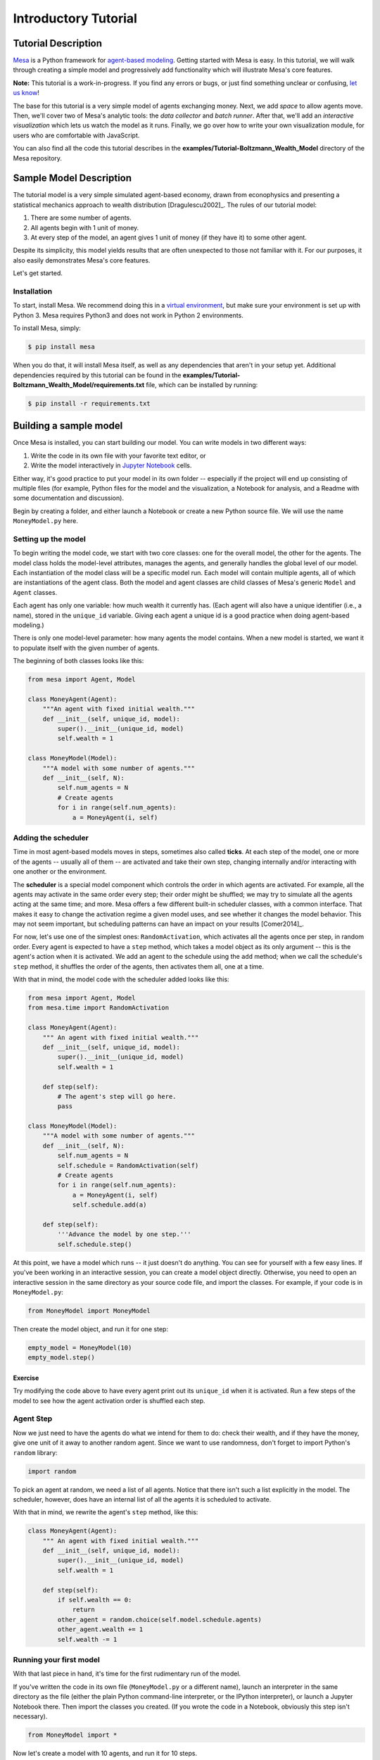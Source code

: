 
Introductory Tutorial
=====================

Tutorial Description
--------------------

`Mesa <https://github.com/projectmesa/mesa>`__ is a Python framework for
`agent-based
modeling <https://en.wikipedia.org/wiki/Agent-based_model>`__. Getting
started with Mesa is easy. In this tutorial, we will walk through
creating a simple model and progressively add functionality which will
illustrate Mesa's core features.

**Note:** This tutorial is a work-in-progress. If you find any errors or
bugs, or just find something unclear or confusing, `let us
know <https://github.com/projectmesa/mesa/issues>`__!

The base for this tutorial is a very simple model of agents exchanging
money. Next, we add *space* to allow agents move. Then, we'll cover two
of Mesa's analytic tools: the *data collector* and *batch runner*. After
that, we'll add an *interactive visualization* which lets us watch the
model as it runs. Finally, we go over how to write your own
visualization module, for users who are comfortable with JavaScript.

You can also find all the code this tutorial describes in the
**examples/Tutorial-Boltzmann\_Wealth\_Model** directory of the Mesa
repository.

Sample Model Description
------------------------

The tutorial model is a very simple simulated agent-based economy, drawn
from econophysics and presenting a statistical mechanics approach to
wealth distribution [Dragulescu2002]\_. The rules of our tutorial model:

1. There are some number of agents.
2. All agents begin with 1 unit of money.
3. At every step of the model, an agent gives 1 unit of money (if they
   have it) to some other agent.

Despite its simplicity, this model yields results that are often
unexpected to those not familiar with it. For our purposes, it also
easily demonstrates Mesa's core features.

Let's get started.

Installation
~~~~~~~~~~~~

To start, install Mesa. We recommend doing this in a `virtual
environment <https://virtualenvwrapper.readthedocs.org/en/stable/>`__,
but make sure your environment is set up with Python 3. Mesa requires
Python3 and does not work in Python 2 environments.

To install Mesa, simply:

.. code:: bash

        $ pip install mesa

When you do that, it will install Mesa itself, as well as any
dependencies that aren't in your setup yet. Additional dependencies
required by this tutorial can be found in the
**examples/Tutorial-Boltzmann\_Wealth\_Model/requirements.txt** file,
which can be installed by running:

.. code:: bash

        $ pip install -r requirements.txt

Building a sample model
-----------------------

Once Mesa is installed, you can start building our model. You can write
models in two different ways:

1. Write the code in its own file with your favorite text editor, or
2. Write the model interactively in `Jupyter
   Notebook <http://jupyter.org/>`__ cells.

Either way, it's good practice to put your model in its own folder --
especially if the project will end up consisting of multiple files (for
example, Python files for the model and the visualization, a Notebook
for analysis, and a Readme with some documentation and discussion).

Begin by creating a folder, and either launch a Notebook or create a new
Python source file. We will use the name ``MoneyModel.py`` here.

Setting up the model
~~~~~~~~~~~~~~~~~~~~

To begin writing the model code, we start with two core classes: one for
the overall model, the other for the agents. The model class holds the
model-level attributes, manages the agents, and generally handles the
global level of our model. Each instantiation of the model class will be
a specific model run. Each model will contain multiple agents, all of
which are instantiations of the agent class. Both the model and agent
classes are child classes of Mesa's generic ``Model`` and ``Agent``
classes.

Each agent has only one variable: how much wealth it currently has.
(Each agent will also have a unique identifier (i.e., a name), stored in
the ``unique_id`` variable. Giving each agent a unique id is a good
practice when doing agent-based modeling.)

There is only one model-level parameter: how many agents the model
contains. When a new model is started, we want it to populate itself
with the given number of agents.

The beginning of both classes looks like this:

.. code:: python

    from mesa import Agent, Model
    
    class MoneyAgent(Agent):
        """An agent with fixed initial wealth."""
        def __init__(self, unique_id, model):
            super().__init__(unique_id, model)
            self.wealth = 1
    
    class MoneyModel(Model):
        """A model with some number of agents."""
        def __init__(self, N):
            self.num_agents = N
            # Create agents
            for i in range(self.num_agents):
                a = MoneyAgent(i, self)

Adding the scheduler
~~~~~~~~~~~~~~~~~~~~

Time in most agent-based models moves in steps, sometimes also called
**ticks**. At each step of the model, one or more of the agents --
usually all of them -- are activated and take their own step, changing
internally and/or interacting with one another or the environment.

The **scheduler** is a special model component which controls the order
in which agents are activated. For example, all the agents may activate
in the same order every step; their order might be shuffled; we may try
to simulate all the agents acting at the same time; and more. Mesa
offers a few different built-in scheduler classes, with a common
interface. That makes it easy to change the activation regime a given
model uses, and see whether it changes the model behavior. This may not
seem important, but scheduling patterns can have an impact on your
results [Comer2014]\_.

For now, let's use one of the simplest ones: ``RandomActivation``, which
activates all the agents once per step, in random order. Every agent is
expected to have a ``step`` method, which takes a model object as its
only argument -- this is the agent's action when it is activated. We add
an agent to the schedule using the ``add`` method; when we call the
schedule's ``step`` method, it shuffles the order of the agents, then
activates them all, one at a time.

With that in mind, the model code with the scheduler added looks like
this:

.. code:: python

    from mesa import Agent, Model
    from mesa.time import RandomActivation
    
    class MoneyAgent(Agent):
        """ An agent with fixed initial wealth."""
        def __init__(self, unique_id, model):
            super().__init__(unique_id, model)
            self.wealth = 1
    
        def step(self):
            # The agent's step will go here.
            pass
    
    class MoneyModel(Model):
        """A model with some number of agents."""
        def __init__(self, N):
            self.num_agents = N
            self.schedule = RandomActivation(self)
            # Create agents
            for i in range(self.num_agents):
                a = MoneyAgent(i, self)
                self.schedule.add(a)
    
        def step(self):
            '''Advance the model by one step.'''
            self.schedule.step()

At this point, we have a model which runs -- it just doesn't do
anything. You can see for yourself with a few easy lines. If you've been
working in an interactive session, you can create a model object
directly. Otherwise, you need to open an interactive session in the same
directory as your source code file, and import the classes. For example,
if your code is in ``MoneyModel.py``:

.. code:: python

    from MoneyModel import MoneyModel

Then create the model object, and run it for one step:

.. code:: python

    empty_model = MoneyModel(10)
    empty_model.step()

Exercise
^^^^^^^^

Try modifying the code above to have every agent print out its
``unique_id`` when it is activated. Run a few steps of the model to see
how the agent activation order is shuffled each step.

Agent Step
~~~~~~~~~~

Now we just need to have the agents do what we intend for them to do:
check their wealth, and if they have the money, give one unit of it away
to another random agent. Since we want to use randomness, don't forget
to import Python's ``random`` library:

.. code:: python

    import random

To pick an agent at random, we need a list of all agents. Notice that
there isn't such a list explicitly in the model. The scheduler, however,
does have an internal list of all the agents it is scheduled to
activate.

With that in mind, we rewrite the agent's ``step`` method, like this:

.. code:: python

    class MoneyAgent(Agent):
        """ An agent with fixed initial wealth."""
        def __init__(self, unique_id, model):
            super().__init__(unique_id, model)
            self.wealth = 1
    
        def step(self):
            if self.wealth == 0:
                return
            other_agent = random.choice(self.model.schedule.agents)
            other_agent.wealth += 1
            self.wealth -= 1

Running your first model
~~~~~~~~~~~~~~~~~~~~~~~~

With that last piece in hand, it's time for the first rudimentary run of
the model.

If you've written the code in its own file (``MoneyModel.py`` or a
different name), launch an interpreter in the same directory as the file
(either the plain Python command-line interpreter, or the IPython
interpreter), or launch a Jupyter Notebook there. Then import the
classes you created. (If you wrote the code in a Notebook, obviously
this step isn't necessary).

.. code:: python

    from MoneyModel import *

Now let's create a model with 10 agents, and run it for 10 steps.

.. code:: python

    model = MoneyModel(10)
    for i in range(10):
        model.step()

Next, we need to get some data out of the model. Specifically, we want
to see the distribution of the agent's wealth. We can get the wealth
values with list comprehension, and then use matplotlib (or another
graphics library) to visualize the data in a histogram.

.. code:: python

    # For a jupyter notebook add the following line:
    %matplotlib inline
    
    # The below is needed for both notebooks and scripts
    import matplotlib.pyplot as plt
    
    agent_wealth = [a.wealth for a in model.schedule.agents]
    plt.hist(agent_wealth)




.. parsed-literal::

    (array([ 4.,  0.,  0.,  0.,  0.,  2.,  0.,  0.,  0.,  4.]),
     array([ 0. ,  0.2,  0.4,  0.6,  0.8,  1. ,  1.2,  1.4,  1.6,  1.8,  2. ]),
     <a list of 10 Patch objects>)




.. image:: intro_tutorial_files/intro_tutorial_19_1.png


If you are running from a text editor or IDE, you'll also need to add
this line, to make the graph appear.

.. code:: python

    plt.show()

You'll probably see something like the distribution shown below. Yours
will almost certainly look at least slightly different, since each run
of the model is random, after all.

To get a better idea of how a model behaves, we can create multiple
model runs and see the distribution that emerges from all of them. We
can do this with a nested for loop:

.. code:: python

    all_wealth = []
    for j in range(100):
        # Run the model
        model = MoneyModel(10)
        for i in range(10):
            model.step()
        
        # Store the results
        for agent in model.schedule.agents:
            all_wealth.append(agent.wealth)
    
    plt.hist(all_wealth, bins=range(max(all_wealth)+1))




.. parsed-literal::

    (array([ 437.,  303.,  144.,   75.,   28.,    9.,    4.]),
     array([0, 1, 2, 3, 4, 5, 6, 7]),
     <a list of 7 Patch objects>)




.. image:: intro_tutorial_files/intro_tutorial_21_1.png


This runs 100 instantiations of the model, and runs each for 10 steps.
(Notice that we set the histogram bins to be integers, since agents can
only have whole numbers of wealth). This distribution looks a lot
smoother. By running the model 100 times, we smooth out some of the
'noise' of randomness, and get to the model's overall expected behavior.

This outcome might be surprising. Despite the fact that all agents, on
average, give and receive one unit of money every step, the model
converges to a state where most agents have a small amount of money and
a small number have a lot of money.

Adding space
~~~~~~~~~~~~

Many ABMs have a spatial element, with agents moving around and
interacting with nearby neighbors. Mesa currently supports two overall
kinds of spaces: grid, and continuous. Grids are divided into cells, and
agents can only be on a particular cell, like pieces on a chess board.
Continuous space, in contrast, allows agents to have any arbitrary
position. Both grids and continuous spaces are frequently
`toroidal <https://en.wikipedia.org/wiki/Toroidal_graph>`__, meaning
that the edges wrap around, with cells on the right edge connected to
those on the left edge, and the top to the bottom. This prevents some
cells having fewer neighbors than others, or agents being able to go off
the edge of the environment.

Let's add a simple spatial element to our model by putting our agents on
a grid and make them walk around at random. Instead of giving their unit
of money to any random agent, they'll give it to an agent on the same
cell.

Mesa has two main types of grids: ``SingleGrid`` and ``MultiGrid``.
``SingleGrid`` enforces at most one agent per cell; ``MultiGrid`` allows
multiple agents to be in the same cell. Since we want agents to be able
to share a cell, we use ``MultiGrid``.

.. code:: python

    from mesa.space import MultiGrid

We instantiate a grid with width and height parameters, and a boolean as
to whether the grid is toroidal. Let's make width and height model
parameters, in addition to the number of agents, and have the grid
always be toroidal. We can place agents on a grid with the grid's
``place_agent`` method, which takes an agent and an (x, y) tuple of the
coordinates to place the agent.

.. code:: python

    class MoneyModel(Model):
        """A model with some number of agents."""
        def __init__(self, N, width, height):
            self.num_agents = N
            self.grid = MultiGrid(width, height, True)
            self.schedule = RandomActivation(self)
            
            # Create agents
            for i in range(self.num_agents):
                a = MoneyAgent(i, self)
                self.schedule.add(a)
                
                # Add the agent to a random grid cell
                x = random.randrange(self.grid.width)
                y = random.randrange(self.grid.height)
                self.grid.place_agent(a, (x, y))

Under the hood, each agent's position is stored in two ways: the agent
is contained in the grid in the cell it is currently in, and the agent
has a ``pos`` variable with an (x, y) coordinate tuple. The
``place_agent`` method adds the coordinate to the agent automatically.

Now we need to add to the agents' behaviors, letting them move around
and only give money to other agents in the same cell.

First let's handle movement, and have the agents move to a neighboring
cell. The grid object provides a ``move_agent`` method, which like you'd
imagine, moves an agent to a given cell. That still leaves us to get the
possible neighboring cells to move to. There are a couple ways to do
this. One is to use the current coordinates, and loop over all
coordinates +/- 1 away from it. For example:

.. code:: python

    neighbors = []
    x, y = self.pos
    for dx in [-1, 0, 1]:
        for dy in [-1, 0, 1]:
            neighbors.append((x+dx, y+dy))

But there's an even simpler way, using the grid's built-in
``get_neighborhood`` method, which returns all the neighbors of a given
cell. This method can get two types of cell neighborhoods: Moore
(including diagonals), and Von Neumann (only up/down/left/right). It
also needs an argument as to whether to include the center cell itself
as one of the neighbors.

With that in mind, the agent's ``move`` method looks like this:

.. code:: python

    class MoneyAgent(Agent):
       #...
        def move(self):
            possible_steps = self.model.grid.get_neighborhood(
                self.pos, 
                moore=True,
                include_center=False)
            new_position = random.choice(possible_steps)
            self.model.grid.move_agent(self, new_position)

Next, we need to get all the other agents present in a cell, and give
one of them some money. We can get the contents of one or more cells
using the grid's ``get_cell_list_contents`` method, or by accessing a
cell directly. The method accepts a list of cell coordinate tuples, or a
single tuple if we only care about one cell.

.. code:: python

    class MoneyAgent(Agent):
        #...
        def give_money(self):
            cellmates = self.model.grid.get_cell_list_contents([self.pos])
            if len(cellmates) > 1:
                other = random.choice(cellmates)
                other.wealth += 1
                self.wealth -= 1

And with those two methods, the agent's ``step`` method becomes:

.. code:: python

    class MoneyAgent(Agent):
        # ...
        def step(self):
            self.move()
            if self.wealth > 0:
                self.give_money()

Now, putting that all together should look like this:

.. code:: python

    class MoneyModel(Model):
        """A model with some number of agents."""
        def __init__(self, N, width, height):
            self.num_agents = N
            self.grid = MultiGrid(width, height, True)
            self.schedule = RandomActivation(self)
            # Create agents
            for i in range(self.num_agents):
                a = MoneyAgent(i, self)
                self.schedule.add(a)
                # Add the agent to a random grid cell
                x = random.randrange(self.grid.width)
                y = random.randrange(self.grid.height)
                self.grid.place_agent(a, (x, y))
    
        def step(self):
            self.schedule.step()
    
    class MoneyAgent(Agent):
        """ An agent with fixed initial wealth."""
        def __init__(self, unique_id, model):
            super().__init__(unique_id, model)
            self.wealth = 1
    
        def move(self):
            possible_steps = self.model.grid.get_neighborhood(
                self.pos, 
                moore=True, 
                include_center=False)
            new_position = random.choice(possible_steps)
            self.model.grid.move_agent(self, new_position)
    
        def give_money(self):
            cellmates = self.model.grid.get_cell_list_contents([self.pos])
            if len(cellmates) > 1:
                other = random.choice(cellmates)
                other.wealth += 1
                self.wealth -= 1
    
        def step(self):
            self.move()
            if self.wealth > 0:
                self.give_money()

Let's create a model with 50 agents on a 10x10 grid, and run it for 20
steps.

.. code:: python

    model = MoneyModel(50, 10, 10)
    for i in range(20):
        model.step()

Now let's use matplotlib and numpy to visualize the number of agents
residing in each cell. To do that, we create a numpy array of the same
size as the grid, filled with zeros. Then we use the grid object's
``coord_iter()`` feature, which lets us loop over every cell in the
grid, giving us each cell's coordinates and contents in turn.

.. code:: python

    import numpy as np
    
    agent_counts = np.zeros((model.grid.width, model.grid.height))
    for cell in model.grid.coord_iter():
        cell_content, x, y = cell
        agent_count = len(cell_content)
        agent_counts[x][y] = agent_count
    plt.imshow(agent_counts, interpolation='nearest')
    plt.colorbar()
    
    # If running from a text editor or IDE, remember you'll need the following:
    # plt.show()




.. parsed-literal::

    <matplotlib.colorbar.Colorbar at 0x10fb446a0>




.. image:: intro_tutorial_files/intro_tutorial_32_1.png


Collecting Data
~~~~~~~~~~~~~~~

So far, at the end of every model run, we've had to go and write our own
code to get the data out of the model. This has two problems: it isn't
very efficient, and it only gives us end results. If we wanted to know
the wealth of each agent at each step, we'd have to add that to the loop
of executing steps, and figure out some way to store the data.

Since one of the main goals of agent-based modeling is generating data
for analysis, Mesa provides a class which can handle data collection and
storage for us and make it easier to analyze.

The data collector stores three categories of data: model-level
variables, agent-level variables, and tables (which are a catch-all for
everything else). Model- and agent-level variables are added to the data
collector along with a function for collecting them. Model-level
collection functions take a model object as an input, while agent-level
collection functions take an agent object as an input. Both then return
a value computed from the model or each agent at their current state.
When the data collector’s ``collect`` method is called, with a model
object as its argument, it applies each model-level collection function
to the model, and stores the results in a dictionary, associating the
current value with the current step of the model. Similarly, the method
applies each agent-level collection function to each agent currently in
the schedule, associating the resulting value with the step of the
model, and the agent’s ``unique_id``.

Let's add a DataCollector to the model, and collect two variables. At
the agent level, we want to collect every agent's wealth at every step.
At the model level, let's measure the model's `Gini
Coefficient <https://en.wikipedia.org/wiki/Gini_coefficient>`__, a
measure of wealth inequality.

.. code:: python

    from mesa.datacollection import DataCollector
    
    def compute_gini(model):
        agent_wealths = [agent.wealth for agent in model.schedule.agents]
        x = sorted(agent_wealths)
        N = model.num_agents
        B = sum( xi * (N-i) for i,xi in enumerate(x) ) / (N*sum(x))
        return (1 + (1/N) - 2*B)
    
    class MoneyAgent(Agent):
        """ An agent with fixed initial wealth."""
        def __init__(self, unique_id, model):
            super().__init__(unique_id, model)
            self.wealth = 1
    
        def move(self):
            possible_steps = self.model.grid.get_neighborhood(
                self.pos, 
                moore=True, 
                include_center=False)
            new_position = random.choice(possible_steps)
            self.model.grid.move_agent(self, new_position)
    
        def give_money(self):
            cellmates = self.model.grid.get_cell_list_contents([self.pos])
            if len(cellmates) > 1:
                other = random.choice(cellmates)
                other.wealth += 1
                self.wealth -= 1
    
        def step(self):
            self.move()
            if self.wealth > 0:
                self.give_money()
    
    class MoneyModel(Model):
        """A model with some number of agents."""
        def __init__(self, N, width, height):
            self.num_agents = N
            self.grid = MultiGrid(width, height, True)
            self.schedule = RandomActivation(self)
            
            # Create agents
            for i in range(self.num_agents):
                a = MoneyAgent(i, self)
                self.schedule.add(a)
                # Add the agent to a random grid cell
                x = random.randrange(self.grid.width)
                y = random.randrange(self.grid.height)
                self.grid.place_agent(a, (x, y))
            
            self.datacollector = DataCollector(
                model_reporters={"Gini": compute_gini},
                agent_reporters={"Wealth": lambda a: a.wealth})
    
        def step(self):
            self.datacollector.collect(self)
            self.schedule.step()

At every step of the model, the datacollector will collect and store the
model-level current Gini coefficient, as well as each agent's wealth,
associating each with the current step.

We run the model just as we did above. Now is when an interactive
session, especially via a Notebook, comes in handy: the DataCollector
can export the data it's collected as a pandas DataFrame, for easy
interactive analysis.

.. code:: python

    model = MoneyModel(50, 10, 10)
    for i in range(100):
        model.step()

To get the series of Gini coefficients as a pandas DataFrame:

.. code:: python

    gini = model.datacollector.get_model_vars_dataframe()
    gini.plot()




.. parsed-literal::

    <matplotlib.axes._subplots.AxesSubplot at 0x10fa4b278>




.. image:: intro_tutorial_files/intro_tutorial_38_1.png


Similarly, we can get the agent-wealth data:

.. code:: python

    agent_wealth = model.datacollector.get_agent_vars_dataframe()
    agent_wealth.head()




.. raw:: html

    <div>
    <table border="1" class="dataframe">
      <thead>
        <tr style="text-align: right;">
          <th></th>
          <th></th>
          <th>Wealth</th>
        </tr>
        <tr>
          <th>Step</th>
          <th>AgentID</th>
          <th></th>
        </tr>
      </thead>
      <tbody>
        <tr>
          <th rowspan="5" valign="top">0</th>
          <th>0</th>
          <td>1</td>
        </tr>
        <tr>
          <th>1</th>
          <td>1</td>
        </tr>
        <tr>
          <th>2</th>
          <td>1</td>
        </tr>
        <tr>
          <th>3</th>
          <td>1</td>
        </tr>
        <tr>
          <th>4</th>
          <td>1</td>
        </tr>
      </tbody>
    </table>
    </div>



You'll see that the DataFrame's index is pairings of model step and
agent ID. You can analyze it the way you would any other DataFrame. For
example, to get a histogram of agent wealth at the model's end:

.. code:: python

    end_wealth = agent_wealth.xs(99, level="Step")["Wealth"]
    end_wealth.hist(bins=range(agent_wealth.Wealth.max()+1))




.. parsed-literal::

    <matplotlib.axes._subplots.AxesSubplot at 0x10fa5a978>




.. image:: intro_tutorial_files/intro_tutorial_42_1.png


Or to plot the wealth of a given agent (in this example, agent 14):

.. code:: python

    one_agent_wealth = agent_wealth.xs(14, level="AgentID")
    one_agent_wealth.Wealth.plot()




.. parsed-literal::

    <matplotlib.axes._subplots.AxesSubplot at 0x10f311438>




.. image:: intro_tutorial_files/intro_tutorial_44_1.png


Batch Run
~~~~~~~~~

Like we mentioned above, you usually won't run a model only once, but
multiple times, with fixed parameters to find the overall distributions
the model generates, and with varying parameters to analyze how they
drive the model's outputs and behaviors. Instead of needing to write
nested for-loops for each model, Mesa provides a BatchRunner class which
automates it for you.

.. code:: python

    from mesa.batchrunner import BatchRunner

The BatchRunner also requires an additional variable running for the
MoneyModel class. This variable enables conditional shut off of the
model once a condition is met. In this example it will be set as True
indefinitely.

.. code:: python

    class MoneyModel(Model):
        """A model with some number of agents."""
        def __init__(self, N, width, height):
            self.num_agents = N
            self.grid = MultiGrid(width, height, True)
            self.schedule = RandomActivation(self)
            self.running = True
            
            # Create agents
            for i in range(self.num_agents):
                a = MoneyAgent(i, self)
                self.schedule.add(a)
                # Add the agent to a random grid cell
                x = random.randrange(self.grid.width)
                y = random.randrange(self.grid.height)
                self.grid.place_agent(a, (x, y))
            
            self.datacollector = DataCollector(
                model_reporters={"Gini": compute_gini},
                agent_reporters={"Wealth": lambda a: a.wealth})
    
        def step(self):
            self.datacollector.collect(self)
            self.schedule.step()

We instantiate a BatchRunner with a model class to run, and a dictionary
mapping parameters to values for them to take. If any of these
parameters are assigned more than one value, as a list or an iterator,
the BatchRunner will know to run all the combinations of these values
and the other ones. The BatchRunner also takes an argument for how many
model instantiations to create and run at each combination of parameter
values, and how many steps to run each instantiation for. Finally, like
the DataCollector, it takes dictionaries of model- and agent-level
reporters to collect. Unlike the DataCollector, it won't collect the
data every step of the model, but only at the end of each run.

In the following example, we hold the height and width fixed, and vary
the number of agents. We tell the BatchRunner to run 5 instantiations of
the model with each number of agents, and to run each for 100 steps. We
have it collect the final Gini coefficient value.

Now, we can set up and run the BatchRunner:

.. code:: python

    parameters = {"width": 10,
                  "height": 10,  
                  "N": range(10, 500, 10)}
    
    batch_run = BatchRunner(MoneyModel, 
                            parameters, 
                            iterations=5, 
                            max_steps=100,
                            model_reporters={"Gini": compute_gini})
    batch_run.run_all()

Like the DataCollector, we can extract the data we collected as a
DataFrame.

.. code:: python

    run_data = batch_run.get_model_vars_dataframe()
    run_data.head()
    plt.scatter(run_data.N, run_data.Gini)




.. parsed-literal::

    <matplotlib.collections.PathCollection at 0x114ab80f0>




.. image:: intro_tutorial_files/intro_tutorial_52_1.png


Notice that each row is a model run, and gives us the parameter values
associated with that run. We can use this data to view a scatter-plot
comparing the number of agents to the final Gini.

Happy Modeling!
~~~~~~~~~~~~~~~

This document is a work in progress. If you see any errors, exclusions
or have any problems please contact
`us <https://github.com/projectmesa/mesa/issues>`__.

``virtual environment``:
http://docs.python-guide.org/en/latest/dev/virtualenvs/

[Comer2014] Comer, Kenneth W. “Who Goes First? An Examination of the
Impact of Activation on Outcome Behavior in AgentBased Models.” George
Mason University, 2014. http://gradworks.umi.com/36/23/3623940.html.

[Dragulescu2002] Drăgulescu, Adrian A., and Victor M. Yakovenko.
“Statistical Mechanics of Money, Income, and Wealth: A Short Survey.”
arXiv Preprint Cond-mat/0211175, 2002.
http://arxiv.org/abs/cond-mat/0211175.
